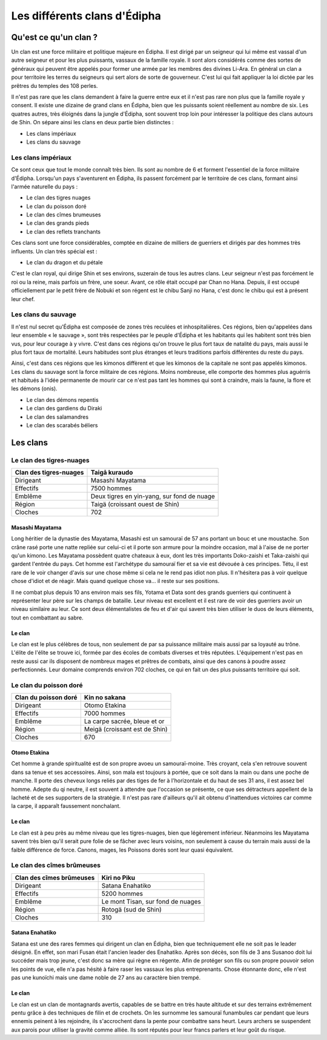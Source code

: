 Les différents clans d'Édipha
=============================

Qu'est ce qu'un clan ?
----------------------

Un clan est une force militaire et politique majeure en Édipha. Il est dirigé par un seigneur qui lui même est vassal d'un autre seigneur et pour les plus puissants, vassaux de la famille royale. Il sont alors considérés comme des sortes de généraux qui peuvent être appelés pour former une armée par les membres des divines Li-Ara. En général un clan a pour territoire les terres du seigneurs qui sert alors de sorte de gouverneur. C'est lui qui fait appliquer la loi dictée par les prêtres du temples des 108 perles.

Il n'est pas rare que les clans demandent à faire la guerre entre eux et il n'est pas rare non plus que la famille royale y consent. Il existe une dizaine de grand clans en Édipha, bien que les puissants soient réellement au nombre de six. Les quatres autres, très éloignés dans la jungle d'Édipha, sont souvent trop loin pour intéresser la politique des clans autours de Shin. On sépare ainsi les clans en deux partie bien distinctes :

* Les clans impériaux
* Les clans du sauvage

Les clans impériaux
+++++++++++++++++++

Ce sont ceux que tout le monde connaît très bien. Ils sont au nombre de 6 et forment l'essentiel de la force militaire d'Édipha. Lorsqu'un pays s'aventurent en Édipha, ils passent forcément par le territoire de ces clans, formant ainsi l'armée naturelle du pays :

* Le clan des tigres nuages
* Le clan du poisson doré
* Le clan des cîmes brumeuses
* Le clan des grands pieds
* Le clan des reflets tranchants

Ces clans sont une force considérables, comptée en dizaine de milliers de guerriers et dirigés par des hommes très influents. Un clan très spécial est :

* Le clan du dragon et du pétale

C'est le clan royal, qui dirige Shin et ses environs, suzerain de tous les autres clans. Leur seigneur n'est pas forcément le roi ou la reine, mais parfois un frère, une soeur. Avant, ce rôle était occupé par Chan no Hana. Depuis, il est occupé officiellement par le petit frère de Nobuki et son régent est le chibu Sanji no Hana, c'est donc le chibu qui est à présent leur chef.

Les clans du sauvage
++++++++++++++++++++

Il n'est nul secret qu'Édipha est composée de zones très reculées et inhospitalières. Ces régions, bien qu'appelées dans leur ensemble « le sauvage », sont très respectées par le peuple d'Édipha et les habitants qui les habitent sont très bien vus, pour leur courage à y vivre. C'est dans ces régions qu'on trouve le plus fort taux de natalité du pays, mais aussi le plus fort taux de mortalité. Leurs habitudes sont plus étranges et leurs traditions parfois différentes du reste du pays.

Ainsi, c'est dans ces régions que les kimonos diffèrent et que les kimonos de la capitale ne sont pas appelés kimonos. Les clans du sauvage sont la force militaire de ces régions. Moins nombreuse, elle comporte des hommes plus aguérris et habitués à l'idée permanente de mourir car ce n'est pas tant les hommes qui sont à craindre, mais la faune, la flore et les démons (onis).

* Le clan des démons repentis
* Le clan des gardiens du Diraki
* Le clan des salamandres
* Le clan des scarabés béliers

Les clans
---------

Le clan des tigres-nuages
+++++++++++++++++++++++++

+------------------------+--------------------------------------------+
| Clan des tigres-nuages | Taigā kuraudo                              |
+========================+============================================+
| Dirigeant              | Masashi Mayatama                           |
+------------------------+--------------------------------------------+
| Effectifs              | 7500 hommes                                |
+------------------------+--------------------------------------------+
| Emblême                | Deux tigres en yin-yang, sur fond de nuage |
+------------------------+--------------------------------------------+
| Région                 | Taigä  (croissant ouest de Shin)           |
+------------------------+--------------------------------------------+
| Cloches                | 702                                        |
+------------------------+--------------------------------------------+

Masashi Mayatama
""""""""""""""""

Long héritier de la dynastie des Mayatama, Masashi est un samouraï de 57 ans portant un bouc et une moustache. Son crâne rasé porte une natte repliée sur celui-ci et il porte son armure pour la moindre occasion, mal à l'aise de ne porter qu'un kimono. Les Mayatama possèdent quatre chateaux à eux, dont les très importants Doko-zaishi et Taka-zaishi qui gardent l'entrée du pays. Cet homme est l'archétype du samouraï fier et sa vie est dévouée à ces principes. Tétu, il est rare de le voir changer d'avis sur une chose même si cela ne le rend pas idiot non plus. Il n'hésitera pas à voir quelque chose d'idiot et de réagir. Mais quand quelque chose va… il reste sur ses positions. 

Il ne combat plus depuis 10 ans environ mais ses fils, Yotama et Data sont des grands guerriers qui continuent à représenter leur père sur les champs de bataille. Leur niveau est excellent et il est rare de voir des guerriers avoir un niveau similaire au leur. Ce sont deux élémentalistes de feu et d'air qui savent très bien utiliser le duos de leurs éléments, tout en combattant au sabre.


Le clan
"""""""

Le clan est le plus célèbres de tous, non seulement de par sa puissance militaire mais aussi par sa loyauté au trône. L'élite de l'élite se trouve ici, formée par des écoles de combats diverses et très réputées. L'équipement n'est pas en reste aussi car ils disposent de nombreux mages et prêtres de combats, ainsi que des canons à poudre assez perfectionnés. Leur domaine comprends environ 702 cloches, ce qui en fait un des plus puissants territoire qui soit.



Le clan du poisson doré
+++++++++++++++++++++++

+----------------------+-------------------------------+
| Clan du poisson doré | Kin no sakana                 |
+======================+===============================+
| Dirigeant            | Otomo Etakina                 |
+----------------------+-------------------------------+
| Effectifs            | 7000 hommes                   |
+----------------------+-------------------------------+
| Emblême              | La carpe sacrée, bleue et or  |
+----------------------+-------------------------------+
| Région               | Meigä (croissant est de Shin) |
+----------------------+-------------------------------+
| Cloches              | 670                           |
+----------------------+-------------------------------+

Otomo Etakina
"""""""""""""

Cet homme à grande spiritualité est de son propre avoeu un samouraï-moine. Très croyant, cela s'en retrouve souvent dans sa tenue et ses accessoires. Ainsi, son mala est toujours à portée, que ce soit dans la main ou dans une poche de manche. Il porte des cheveux longs reliés par des tiges de fer à l'horizontale et du haut de ses 31 ans, il est assez bel homme. Adepte du qi neutre, il est souvent à attendre que l'occasion se présente, ce que ses détracteurs appellent de la lacheté et de ses supporters de la stratégie. Il n'est pas rare d'ailleurs qu'il ait obtenu d'inattendues victoires car comme la carpe, il apparaît faussement nonchalant.

Le clan
"""""""

Le clan est à peu près au même niveau que les tigres-nuages, bien que légèrement inférieur. Néanmoins les Mayatama savent très bien qu'il serait pure folie de se fâcher avec leurs voisins, non seulement à cause du terrain mais aussi de la faible différence de force. Canons, mages, les Poissons dorés sont leur quasi équivalent.


Le clan des cîmes brûmeuses
+++++++++++++++++++++++++++

+--------------------------+-----------------------------------+
| Clan des cîmes brûmeuses | Kiri no Piku                      |
+==========================+===================================+
| Dirigeant                | Satana Enahatiko                  |
+--------------------------+-----------------------------------+
| Effectifs                | 5200 hommes                       |
+--------------------------+-----------------------------------+
| Emblême                  | Le mont Tisan, sur fond de nuages |
+--------------------------+-----------------------------------+
| Région                   | Rotogä (sud de Shin)              |
+--------------------------+-----------------------------------+
| Cloches                  | 310                               |
+--------------------------+-----------------------------------+

Satana Enahatiko
""""""""""""""""

Satana est une des rares femmes qui dirigent un clan en Édipha, bien que techniquement elle ne soit pas le leader désigné. En effet, son mari Fusan était l'ancien leader des Enahatiko. Après son décès, son fils de 3 ans Susanoo doit lui succéder mais trop jeune, c'est donc sa mère qui règne en régente. Afin de protéger son fils ou son propre pouvoir selon les points de vue, elle n'a pas hésité à faire raser les vassaux les plus entreprenants. Chose étonnante donc, elle n'est pas une kunoïchi mais une dame noble de 27 ans au caractère bien trempé.

Le clan
"""""""

Le clan est un clan de montagnards avertis, capables de se battre en très haute altitude et sur des terrains extrêmement pentu grâce à des techniques de filin et de crochets. On les surnomme les samouraï funambules car pendant que leurs ennemis peinent à les rejoindre, ils s'accrochent dans la pente pour combattre sans heurt. Leurs archers se suspendent aux parois pour utiliser la gravité comme alliée. Ils sont réputés pour leur francs parlers et leur goût du risque.